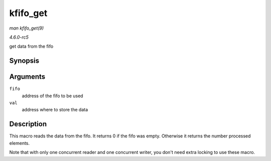 .. -*- coding: utf-8; mode: rst -*-

.. _API-kfifo-get:

=========
kfifo_get
=========

*man kfifo_get(9)*

*4.6.0-rc5*

get data from the fifo


Synopsis
========

.. c:function:: kfifo_get( fifo, val )

Arguments
=========

``fifo``
    address of the fifo to be used

``val``
    address where to store the data


Description
===========

This macro reads the data from the fifo. It returns 0 if the fifo was
empty. Otherwise it returns the number processed elements.

Note that with only one concurrent reader and one concurrent writer, you
don't need extra locking to use these macro.


.. ------------------------------------------------------------------------------
.. This file was automatically converted from DocBook-XML with the dbxml
.. library (https://github.com/return42/sphkerneldoc). The origin XML comes
.. from the linux kernel, refer to:
..
.. * https://github.com/torvalds/linux/tree/master/Documentation/DocBook
.. ------------------------------------------------------------------------------
